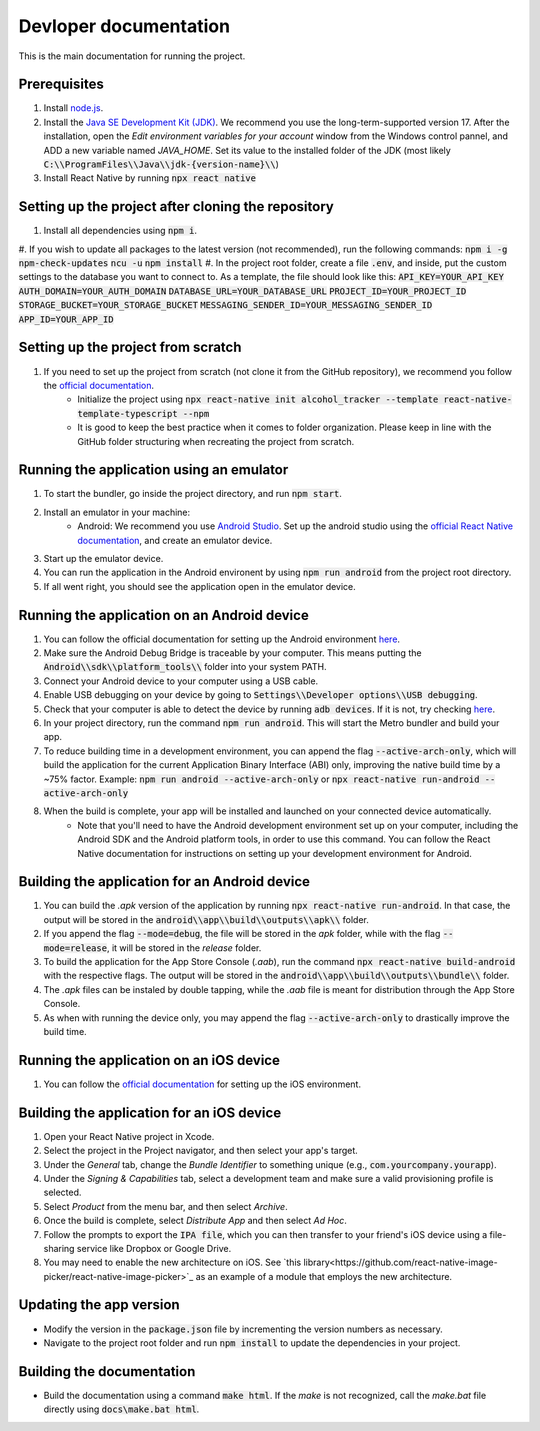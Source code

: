 ﻿==================================================
Devloper documentation
==================================================


This is the main documentation for running the project.


Prerequisites
================================

#. Install `node.js <https://nodejs.org/>`_.
#. Install the `Java SE Development Kit (JDK)  <https://www.oracle.com/java/technologies/downloads/#java17>`_. We recommend you use the long-term-supported version 17. After the installation, open the *Edit environment variables for your account* window from the Windows control pannel, and ADD a new variable named *JAVA_HOME*. Set its value to the installed folder of the JDK (most likely :code:`C:\\ProgramFiles\\Java\\jdk-{version-name}\\`)
#. Install React Native by running :code:`npx react native`


Setting up the project after cloning the repository
================================
#. Install all dependencies using :code:`npm i`.
#. If you wish to update all packages to the latest version (not recommended), run the following commands:
:code:`npm i -g npm-check-updates`
:code:`ncu -u`
:code:`npm install`
#. In the project root folder, create a file :code:`.env`, and inside, put the custom settings to the database you want to connect to. As a template, the file should look like this:
:code:`API_KEY=YOUR_API_KEY`
:code:`AUTH_DOMAIN=YOUR_AUTH_DOMAIN`
:code:`DATABASE_URL=YOUR_DATABASE_URL`
:code:`PROJECT_ID=YOUR_PROJECT_ID`
:code:`STORAGE_BUCKET=YOUR_STORAGE_BUCKET`
:code:`MESSAGING_SENDER_ID=YOUR_MESSAGING_SENDER_ID`
:code:`APP_ID=YOUR_APP_ID`


Setting up the project from scratch
================================

#. If you need to set up the project from scratch (not clone it from the GitHub repository), we recommend you follow the `official documentation <https://reactnative.dev/docs/environment-setup>`_.
    * Initialize the project using :code:`npx react-native init alcohol_tracker --template react-native-template-typescript --npm`
    * It is good to keep the best practice when it comes to folder organization. Please keep in line with the GitHub folder structuring when recreating the project from scratch.


Running the application using an emulator
================================

#. To start the bundler, go inside the project directory, and run :code:`npm start`.
#. Install an emulator in your machine:
    * Android: We recommend you use `Android Studio <https://developer.android.com/studio>`_. Set up the android studio using the `official React Native documentation <https://reactnative.dev/docs/environment-setup>`_, and create an emulator device.
#. Start up the emulator device.
#. You can run the application in the Android environent by using :code:`npm run android` from the project root directory.
#. If all went right, you should see the application open in the emulator device.


Running the application on an Android device
================================

#. You can follow the official documentation for setting up the Android environment `here <https://reactnative.dev/docs/running-on-device>`_.
#. Make sure the Android Debug Bridge is traceable by your computer. This means putting the :code:`Android\\sdk\\platform_tools\\` folder into your system PATH.
#. Connect your Android device to your computer using a USB cable.
#. Enable USB debugging on your device by going to :code:`Settings\\Developer options\\USB debugging`.
#. Check that your computer is able to detect the device by running :code:`adb devices`. If it is not, try checking `here <https://stackoverflow.com/questions/21170392/my-android-device-does-not-appear-in-the-list-of-adb-devices>`_.
#. In your project directory, run the command :code:`npm run android`. This will start the Metro bundler and build your app.
#. To reduce building time in a development environment, you can append the flag :code:`--active-arch-only`, which will build the application for the current Application Binary Interface (ABI) only, improving the native build time by a ~75% factor. Example: :code:`npm run android --active-arch-only` or :code:`npx react-native run-android --active-arch-only`
#. When the build is complete, your app will be installed and launched on your connected device automatically.
    * Note that you'll need to have the Android development environment set up on your computer, including the Android SDK and the Android platform tools, in order to use this command. You can follow the React Native documentation for instructions on setting up your development environment for Android.

Building the application for an Android device
================================

#. You can build the *.apk* version of the application by running :code:`npx react-native run-android`. In that case, the output will be stored in the :code:`android\\app\\build\\outputs\\apk\\` folder.
#. If you append the flag :code:`--mode=debug`, the file will be stored in the *apk* folder, while with the flag :code:`--mode=release`, it will be stored in the *release* folder.
#. To build the application for the App Store Console (*.aab*), run the command :code:`npx react-native build-android` with the respective flags. The output will be stored in the :code:`android\\app\\build\\outputs\\bundle\\` folder.
#. The *.apk* files can be instaled by double tapping, while the *.aab* file is meant for distribution through the App Store Console.
#. As when with running the device only, you may append the flag :code:`--active-arch-only` to drastically improve the build time.

Running the application on an iOS device
================================

#. You can follow the `official documentation <https://reactnative.dev/docs/running-on-device>`_ for setting up the iOS environment.

Building the application for an iOS device
================================

#. Open your React Native project in Xcode.
#. Select the project in the Project navigator, and then select your app's target.
#. Under the *General* tab, change the *Bundle Identifier* to something unique (e.g., :code:`com.yourcompany.yourapp`).
#. Under the *Signing & Capabilities* tab, select a development team and make sure a valid provisioning profile is selected.
#. Select *Product* from the menu bar, and then select *Archive*.
#. Once the build is complete, select *Distribute App* and then select *Ad Hoc*.
#. Follow the prompts to export the :code:`IPA file`, which you can then transfer to your friend's iOS device using a file-sharing service like Dropbox or Google Drive.
#. You may need to enable the new architecture on iOS. See `this library<https://github.com/react-native-image-picker/react-native-image-picker>`_ as an example of a module that employs the new architecture.

Updating the app version
================================
* Modify the version in the :code:`package.json` file by incrementing the version numbers as necessary.
* Navigate to the project root folder and run :code:`npm install` to update the dependencies in your project.

Building the documentation
================================
* Build the documentation using a command :code:`make html`. If the *make* is not recognized, call the *make.bat* file directly using :code:`docs\make.bat html`.
